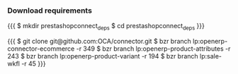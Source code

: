 
*** Download requirements

{{{
$ mkdir prestashopconnect_deps
$ cd prestashopconnect_deps
}}}

{{{
$ git clone git@github.com:OCA/connector.git
$ bzr branch lp:openerp-connector-ecommerce -r 349 
$ bzr branch lp:openerp-product-attributes -r 243
$ bzr branch lp:openerp-product-variant -r 194 
$ bzr branch lp:sale-wkfl -r 45
}}}
